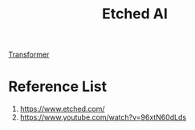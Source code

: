 :PROPERTIES:
:ID:       485c2659-a5a9-47a6-9e33-c0c70c5024cc
:END:
#+title: Etched AI

[[id:6ec03dde-9090-462b-b127-7fa998be09db][Transformer]]

* Reference List
1. https://www.etched.com/
2. https://www.youtube.com/watch?v=96xtN60dLds
